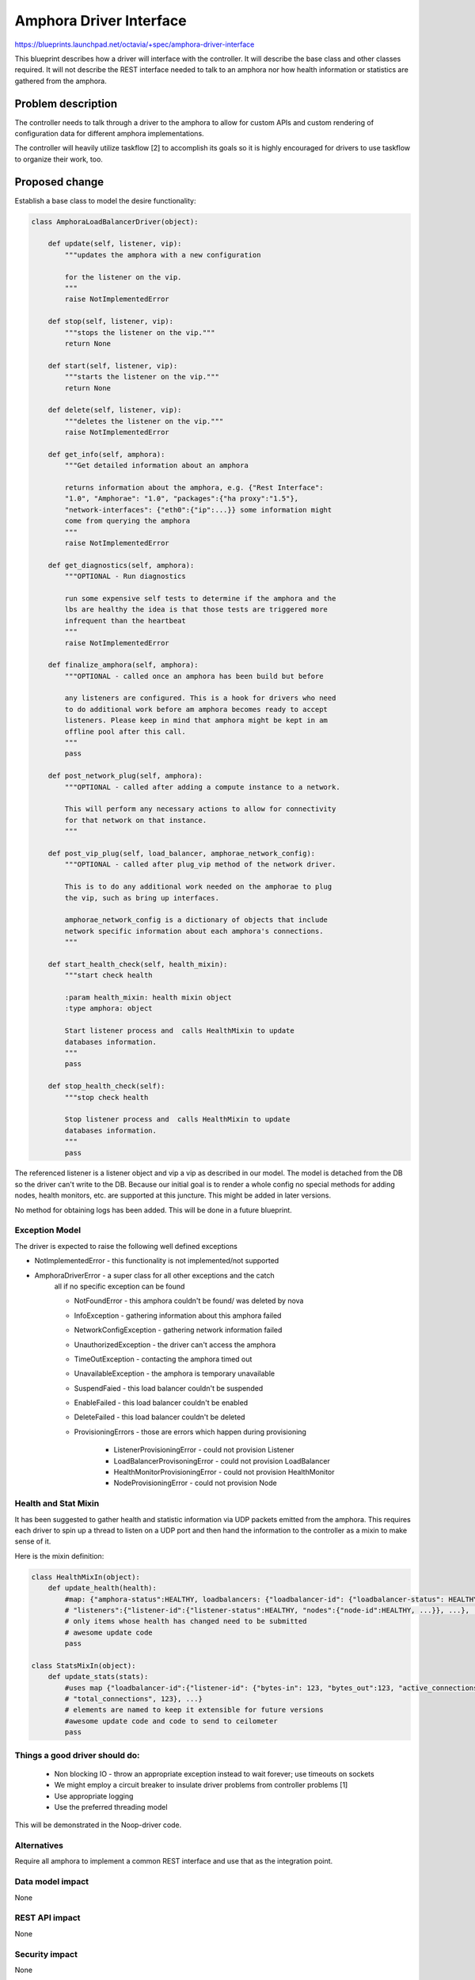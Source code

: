 ..
 This work is licensed under a Creative Commons Attribution 3.0 Unported
 License.

 http://creativecommons.org/licenses/by/3.0/legalcode

==========================================
Amphora Driver Interface
==========================================
https://blueprints.launchpad.net/octavia/+spec/amphora-driver-interface

This blueprint describes how a driver will interface with the controller.
It will describe the base class and other classes required. It will not
describe the REST interface needed to talk to an amphora nor
how health information or statistics are gathered from the amphora.


Problem description
===================
The controller needs to talk through a driver to the amphora to allow
for custom APIs and custom rendering of configuration data for
different amphora implementations.

The controller will heavily utilize taskflow [2] to accomplish its goals
so it is highly encouraged for drivers to use taskflow to organize their
work, too.


Proposed change
===============
Establish a base class to model the desire functionality:

.. code:: python

    class AmphoraLoadBalancerDriver(object):

        def update(self, listener, vip):
            """updates the amphora with a new configuration

            for the listener on the vip.
            """
            raise NotImplementedError

        def stop(self, listener, vip):
            """stops the listener on the vip."""
            return None

        def start(self, listener, vip):
            """starts the listener on the vip."""
            return None

        def delete(self, listener, vip):
            """deletes the listener on the vip."""
            raise NotImplementedError

        def get_info(self, amphora):
            """Get detailed information about an amphora

            returns information about the amphora, e.g. {"Rest Interface":
            "1.0", "Amphorae": "1.0", "packages":{"ha proxy":"1.5"},
            "network-interfaces": {"eth0":{"ip":...}} some information might
            come from querying the amphora
            """
            raise NotImplementedError

        def get_diagnostics(self, amphora):
            """OPTIONAL - Run diagnostics

            run some expensive self tests to determine if the amphora and the
            lbs are healthy the idea is that those tests are triggered more
            infrequent than the heartbeat
            """
            raise NotImplementedError

        def finalize_amphora(self, amphora):
            """OPTIONAL - called once an amphora has been build but before

            any listeners are configured. This is a hook for drivers who need
            to do additional work before am amphora becomes ready to accept
            listeners. Please keep in mind that amphora might be kept in am
            offline pool after this call.
            """
            pass

        def post_network_plug(self, amphora):
            """OPTIONAL - called after adding a compute instance to a network.

            This will perform any necessary actions to allow for connectivity
            for that network on that instance.
            """

        def post_vip_plug(self, load_balancer, amphorae_network_config):
            """OPTIONAL - called after plug_vip method of the network driver.

            This is to do any additional work needed on the amphorae to plug
            the vip, such as bring up interfaces.

            amphorae_network_config is a dictionary of objects that include
            network specific information about each amphora's connections.
            """

        def start_health_check(self, health_mixin):
            """start check health

            :param health_mixin: health mixin object
            :type amphora: object

            Start listener process and  calls HealthMixin to update
            databases information.
            """
            pass

        def stop_health_check(self):
            """stop check health

            Stop listener process and  calls HealthMixin to update
            databases information.
            """
            pass

The referenced listener is a listener object and vip a vip as described
in our model. The model is detached from the DB so the driver can't write
to the DB. Because our initial goal is to render a whole config no special
methods for adding nodes, health monitors, etc. are supported at this
juncture. This might be added in later versions.

No method for obtaining logs has been added. This will be done in a
future blueprint.


Exception Model
---------------

The driver is expected to raise the following well defined exceptions

* NotImplementedError - this functionality is not implemented/not supported
* AmphoraDriverError - a super class for all other exceptions and the catch
    all if no specific exception can be found

    * NotFoundError - this amphora couldn't be found/ was deleted by nova
    * InfoException - gathering information about this amphora failed
    * NetworkConfigException - gathering network information failed
    * UnauthorizedException - the driver can't access the amphora
    * TimeOutException - contacting the amphora timed out
    * UnavailableException - the amphora is temporary unavailable
    * SuspendFaied - this load balancer couldn't be suspended
    * EnableFailed - this load balancer couldn't be enabled
    * DeleteFailed - this load balancer couldn't be deleted
    * ProvisioningErrors - those are errors which happen during provisioning

        * ListenerProvisioningError - could not provision Listener
        * LoadBalancerProvisoningError - could not provision LoadBalancer
        * HealthMonitorProvisioningError - could not provision HealthMonitor
        * NodeProvisioningError - could not provision Node




Health and Stat Mixin
---------------------
It has been suggested to gather health and statistic information
via UDP packets emitted from the amphora. This requires
each driver
to spin up a thread to listen on a UDP port and then hand the
information to the controller as a mixin to make sense of
it.

Here is the mixin definition:

.. code:: python

    class HealthMixIn(object):
        def update_health(health):
            #map: {"amphora-status":HEALTHY, loadbalancers: {"loadbalancer-id": {"loadbalancer-status": HEALTHY,
            # "listeners":{"listener-id":{"listener-status":HEALTHY, "nodes":{"node-id":HEALTHY, ...}}, ...}, ...}}
            # only items whose health has changed need to be submitted
            # awesome update code
            pass

    class StatsMixIn(object):
        def update_stats(stats):
            #uses map {"loadbalancer-id":{"listener-id": {"bytes-in": 123, "bytes_out":123, "active_connections":123,
            # "total_connections", 123}, ...}
            # elements are named to keep it extensible for future versions
            #awesome update code and code to send to ceilometer
            pass

Things a good driver should do:
-------------------------------

 * Non blocking IO - throw an appropriate exception instead
   to wait forever; use timeouts on sockets
 * We might employ a circuit breaker to insulate driver
   problems from controller problems [1]
 * Use appropriate logging
 * Use the preferred threading model

This will be demonstrated in the Noop-driver code.


Alternatives
------------
Require all amphora to implement a common REST interface
and use that as the integration point.


Data model impact
-----------------
None


REST API impact
---------------
None


Security impact
---------------
None


Notifications impact
--------------------
None - since initial version


Other end user impact
---------------------
None


Performance Impact
------------------
Minimal


Other deployer impact
---------------------
Deployers need to make sure to bundle the compatible
versions of amphora, driver, controller --


Developer impact
----------------
Need to write towards this clean interface.


Implementation
==============

Assignee(s)
-----------
German Eichberger

Work Items
----------
* Write abstract interface
* Write Noop driver
* Write tests


Dependencies
============
None


Testing
=======
* Unit tests with tox and Noop-Driver
* tempest tests with Noop-Driver


Documentation Impact
====================
None - we won't document the interface for 0.5. If that changes
we need to write an interface documentation so
3rd party drivers know what we expect.


References
==========
[1] http://martinfowler.com/bliki/CircuitBreaker.html
[2] http://docs.openstack.org/developer/taskflow/index.html


